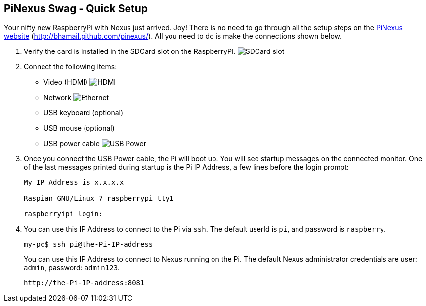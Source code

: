 == PiNexus Swag - Quick Setup

Your nifty new RaspberryPi with Nexus just arrived. Joy! There is no need to go through all the setup steps
 on the link:http://bhamail.github.com/pinexus/[PiNexus website] (http://bhamail.github.com/pinexus/).
 All you need to do is make the connections shown below.

 . Verify the card is installed in the SDCard slot on the RaspberryPI.
   image:images/setup/pi-sd-3-small.jpg[SDCard slot]

 . Connect the following items:
       *  Video (HDMI)
          image:images/setup/hdmi-RBP3-small.jpg[HDMI]
       *  Network
          image:images/setup/ethernet-RBP3-small.jpg[Ethernet]
       *  USB keyboard (optional)
       *  USB mouse (optional)
       *  USB power cable
          image:images/setup//usb-power-RBP3-small.jpg[USB Power]

 . Once you connect the USB Power cable, the Pi will boot up. You will see startup messages on the connected
   monitor. One of the last messages printed during startup is the Pi IP Address, a few lines before the login prompt:
+
----
My IP Address is x.x.x.x

Raspian GNU/Linux 7 raspberrypi tty1

raspberryipi login: _
----
+
  . You can use this IP Address to connect to the Pi via `ssh`. The default userId is `pi`, and password is `raspberry`.
+
----
my-pc$ ssh pi@the-Pi-IP-address
----
+
You can use this IP Address to connect to Nexus running on the Pi. The default Nexus administrator credentials
are user: `admin`, password: `admin123`.
+
----
http://the-Pi-IP-address:8081
----